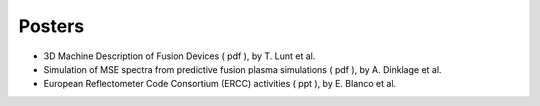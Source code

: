 .. _edrg_itm_gm_2010:

Posters
-------

-  3D Machine Description of Fusion Devices
   (
   pdf
   ), by T. Lunt et al.
-  Simulation of MSE spectra from predictive fusion plasma simulations
   (
   pdf
   ), by A. Dinklage et al.
-  European Reflectometer Code Consortium (ERCC) activities
   (
   ppt
   ), by E. Blanco et al.

